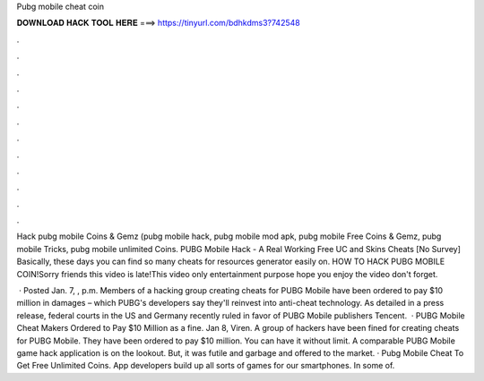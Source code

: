 Pubg mobile cheat coin



𝐃𝐎𝐖𝐍𝐋𝐎𝐀𝐃 𝐇𝐀𝐂𝐊 𝐓𝐎𝐎𝐋 𝐇𝐄𝐑𝐄 ===> https://tinyurl.com/bdhkdms3?742548



.



.



.



.



.



.



.



.



.



.



.



.

Hack pubg mobile Coins & Gemz (pubg mobile hack, pubg mobile mod apk, pubg mobile Free Coins & Gemz, pubg mobile Tricks, pubg mobile unlimited Coins. PUBG Mobile Hack - A Real Working Free UC and Skins Cheats [No Survey] Basically, these days you can find so many cheats for resources generator easily on. HOW TO HACK PUBG MOBILE COIN!Sorry friends this video is late!This video only entertainment purpose hope you enjoy the video don't forget.

 · Posted Jan. 7, , p.m. Members of a hacking group creating cheats for PUBG Mobile have been ordered to pay $10 million in damages – which PUBG's developers say they'll reinvest into anti-cheat technology. As detailed in a press release, federal courts in the US and Germany recently ruled in favor of PUBG Mobile publishers Tencent.  · PUBG Mobile Cheat Makers Ordered to Pay $10 Million as a fine. Jan 8, Viren. A group of hackers have been fined for creating cheats for PUBG Mobile. They have been ordered to pay $10 million. You can have it without limit. A comparable PUBG Mobile game hack application is on the lookout. But, it was futile and garbage and offered to the market. · Pubg Mobile Cheat To Get Free Unlimited Coins. App developers build up all sorts of games for our smartphones. In some of.
